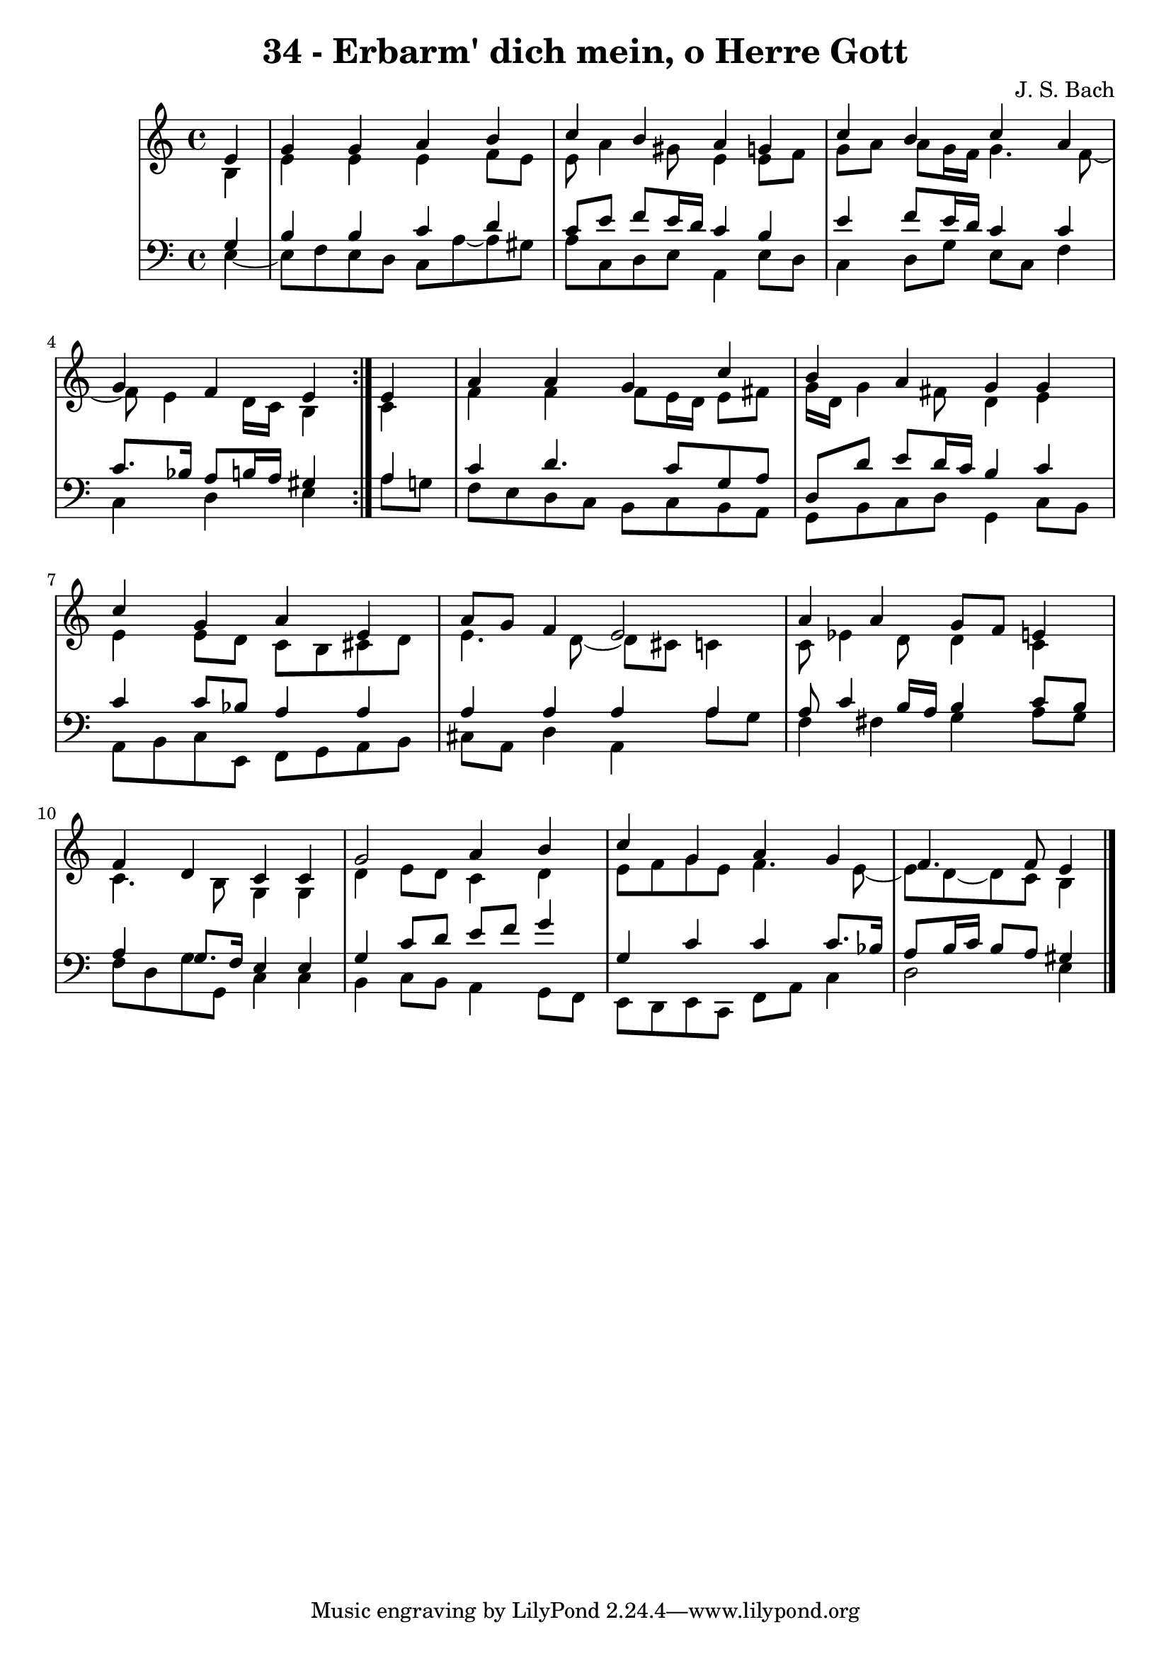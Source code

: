 \version "2.10.33"

\header {
  title = "34 - Erbarm' dich mein, o Herre Gott"
  composer = "J. S. Bach"
}


global = {
  \time 4/4
  \key a \minor
}


soprano = \relative c' {
  \repeat volta 2 {
    \partial 4 e4 
    g4 g4 a4 b4 
    c4 b4 a4 g4 
    c4 b4 c4 a4 
    g4 f4 e4 } e4 
  a4 a4 g4 c4   %5
  b4 a4 g4 g4 
  c4 g4 a4 e4 
  a8 g8 f4 e2 
  a4 a4 g8 f8 e4 
  f4 d4 c4 c4   %10
  g'2 a4 b4 
  c4 g4 a4 g4 
  f4. f8 e4
  
}

alto = \relative c' {
  \repeat volta 2 {
    \partial 4 b4 
    e4 e4 e4 f8 e8 
    e8 a4 gis8 e4 e8 f8 
    g8 a a g16 f16 g4. f8~ 
    f8 e4 d16 c16 b4 } c4 
  f4 f4 f8 e16 d16 e8 fis8   %5
  g16 d16 g4 fis8 d4 e4 
  e4 e8 d8 c8 b8 cis8 d8 
  e4. d8~ d cis8 c4 
  c8 ees4 d8 d4 c4 
  c4. b8 g4 g4   %10
  d'4 e8 d8 c4 d4 
  e8 f8 g8 e8 f4. e8~ 
  e8 d8~ d8 c8 b4
  
}

tenor = \relative c' {
  \repeat volta 2 {
    \partial 4 g4 
    b4 b4 c4 d4 
    c8 e8 f8 e16 d16 c4 b4 
    e4 f8 e16 d16 c4 c4 
    c8. bes16 a8 b16 a16 gis4 } a4 
  c4 d4. c8 g8 a8   %5
  d,8 d'8 e8 d16 c16 b4 c4 
  c4 c8 bes8 a4 a4 
  a4 a4 a4 a4 
  a8 c4 b16 a16 b4 c8 b8 
  a4 g8. f16 e4 e4   %10
  g4 c8 d8 e8 f8 g4 
  g,4 c4 c4 c8. bes16 
  a8 b16 c16 b8 a8 gis4
  
}

baixo = \relative c {
  \repeat volta 2 {
    \partial 4 e4~
    e8 f8 e8 d8 c8 a'8~ 
    a8 gis8 a8 c,8 d8 e8 a,4 
    e'8 d8 c4 d8 g8 e8 c8 
    f4 c4 d4 e4 }
  a8 g8 f8 e8 d8 c8 b8 c8   %5
  b8 a8 g8 b8 c8 d8 g,4 
  c8 b8 a8 b8 c8 e,8 f8 g8 
  a8 b8 cis8 a8 d4 a4 
  a'8 g8 f4 fis4 g4 
  a8 g8 f8 d8 g8 g,8 c4   %10
  c4 b4 c8 b8 a4 
  g8 f8 e8 d8 e8 c8 f8 a8 
  c4 d2 e4
}

\score {
  <<
    \new StaffGroup <<
      \override StaffGroup.SystemStartBracket #'style = #'line 
      \new Staff {
        <<
          \global
          \new Voice = "soprano" { \voiceOne \soprano }
          \new Voice = "alto" { \voiceTwo \alto }
        >>
      }
      \new Staff {
        <<
          \global
          \clef "bass"
          \new Voice = "tenor" {\voiceOne \tenor }
          \new Voice = "baixo" { \voiceTwo \baixo \bar "|."}
        >>
      }
    >>
  >>
  \layout {}
  \midi {}
}